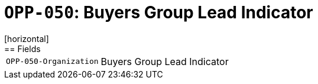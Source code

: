 = `OPP-050`: Buyers Group Lead Indicator
[horizontal]
== Fields
[horizontal]
  `OPP-050-Organization`:: Buyers Group Lead Indicator
